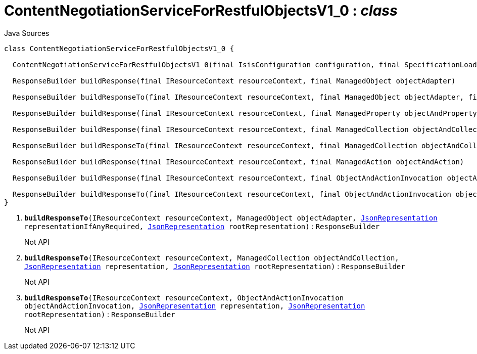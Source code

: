 = ContentNegotiationServiceForRestfulObjectsV1_0 : _class_
:Notice: Licensed to the Apache Software Foundation (ASF) under one or more contributor license agreements. See the NOTICE file distributed with this work for additional information regarding copyright ownership. The ASF licenses this file to you under the Apache License, Version 2.0 (the "License"); you may not use this file except in compliance with the License. You may obtain a copy of the License at. http://www.apache.org/licenses/LICENSE-2.0 . Unless required by applicable law or agreed to in writing, software distributed under the License is distributed on an "AS IS" BASIS, WITHOUT WARRANTIES OR  CONDITIONS OF ANY KIND, either express or implied. See the License for the specific language governing permissions and limitations under the License.

.Java Sources
[source,java]
----
class ContentNegotiationServiceForRestfulObjectsV1_0 {

  ContentNegotiationServiceForRestfulObjectsV1_0(final IsisConfiguration configuration, final SpecificationLoader specificationLoader)

  ResponseBuilder buildResponse(final IResourceContext resourceContext, final ManagedObject objectAdapter)

  ResponseBuilder buildResponseTo(final IResourceContext resourceContext, final ManagedObject objectAdapter, final JsonRepresentation representationIfAnyRequired, final JsonRepresentation rootRepresentation) // <.>

  ResponseBuilder buildResponse(final IResourceContext resourceContext, final ManagedProperty objectAndProperty)

  ResponseBuilder buildResponse(final IResourceContext resourceContext, final ManagedCollection objectAndCollection)

  ResponseBuilder buildResponseTo(final IResourceContext resourceContext, final ManagedCollection objectAndCollection, final JsonRepresentation representation, final JsonRepresentation rootRepresentation) // <.>

  ResponseBuilder buildResponse(final IResourceContext resourceContext, final ManagedAction objectAndAction)

  ResponseBuilder buildResponse(final IResourceContext resourceContext, final ObjectAndActionInvocation objectAndActionInvocation)

  ResponseBuilder buildResponseTo(final IResourceContext resourceContext, final ObjectAndActionInvocation objectAndActionInvocation, final JsonRepresentation representation, final JsonRepresentation rootRepresentation) // <.>
}
----

<.> `[teal]#*buildResponseTo*#(IResourceContext resourceContext, ManagedObject objectAdapter, xref:system:generated:index/viewer/restfulobjects/applib/JsonRepresentation.adoc[JsonRepresentation] representationIfAnyRequired, xref:system:generated:index/viewer/restfulobjects/applib/JsonRepresentation.adoc[JsonRepresentation] rootRepresentation)` : `ResponseBuilder`
+
--
Not API
--
<.> `[teal]#*buildResponseTo*#(IResourceContext resourceContext, ManagedCollection objectAndCollection, xref:system:generated:index/viewer/restfulobjects/applib/JsonRepresentation.adoc[JsonRepresentation] representation, xref:system:generated:index/viewer/restfulobjects/applib/JsonRepresentation.adoc[JsonRepresentation] rootRepresentation)` : `ResponseBuilder`
+
--
Not API
--
<.> `[teal]#*buildResponseTo*#(IResourceContext resourceContext, ObjectAndActionInvocation objectAndActionInvocation, xref:system:generated:index/viewer/restfulobjects/applib/JsonRepresentation.adoc[JsonRepresentation] representation, xref:system:generated:index/viewer/restfulobjects/applib/JsonRepresentation.adoc[JsonRepresentation] rootRepresentation)` : `ResponseBuilder`
+
--
Not API
--

